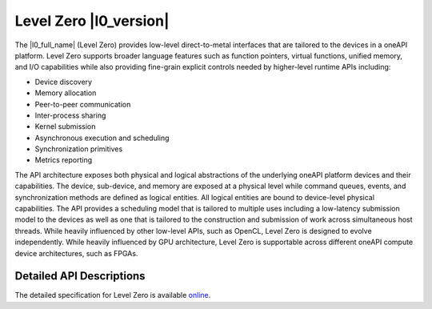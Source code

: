 ..
  Copyright 2020 Intel Corporation

.. _l0-section:

=======================
Level Zero |l0_version|
=======================

The |l0_full_name| (Level Zero) provides low-level
direct-to-metal interfaces that are tailored to the devices in a
oneAPI platform.  Level Zero supports broader language
features such as function pointers, virtual functions, unified memory,
and I/O capabilities while also providing fine-grain explicit controls
needed by higher-level runtime APIs including:

* Device discovery
* Memory allocation
* Peer-to-peer communication
* Inter-process sharing
* Kernel submission
* Asynchronous execution and scheduling
* Synchronization primitives
* Metrics reporting

The API architecture exposes both physical and logical abstractions of
the underlying oneAPI platform devices and their capabilities. The
device, sub-device, and memory are exposed at a physical level while
command queues, events, and synchronization methods are defined as
logical entities. All logical entities are bound to device-level
physical capabilities.  The API provides a scheduling model that is
tailored to multiple uses including a low-latency submission model to
the devices as well as one that is tailored to the construction and
submission of work across simultaneous host threads.  While heavily
influenced by other low-level APIs, such as OpenCL, Level Zero is designed
to evolve independently. While heavily influenced by GPU architecture,
Level Zero is supportable across different oneAPI compute device
architectures, such as FPGAs.


Detailed API Descriptions
-------------------------

The detailed specification for Level Zero is available `online`_.

.. _`online`: https://spec.oneapi.com/versions/latest/oneL0/index.html
